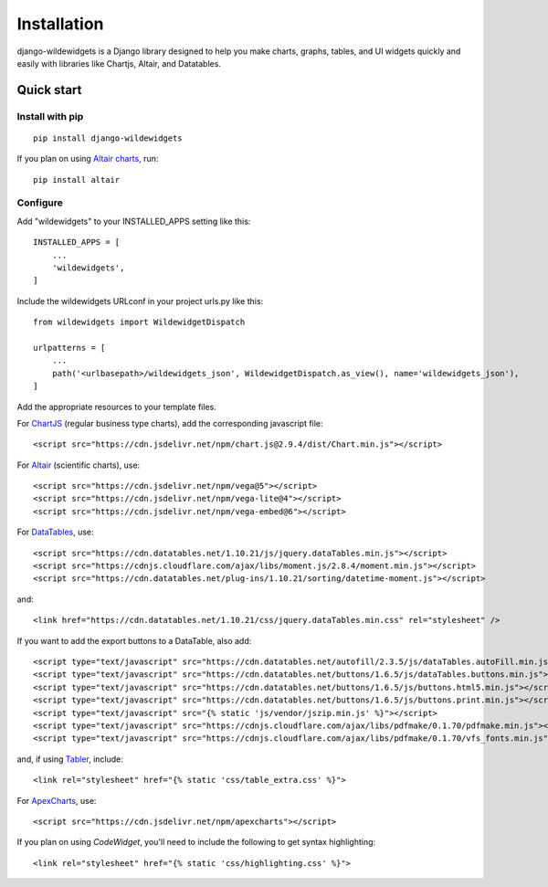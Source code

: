 ************
Installation
************

django-wildewidgets is a Django library designed to help you make charts, graphs, tables, and UI widgets 
quickly and easily with libraries like Chartjs, Altair, and Datatables.

Quick start
===========

Install with pip
----------------

::

    pip install django-wildewidgets

If you plan on using `Altair charts <https://github.com/altair-viz/altair>`_, run::

    pip install altair

Configure
---------

Add "wildewidgets" to your INSTALLED_APPS setting like this::

    INSTALLED_APPS = [
        ...
        'wildewidgets',
    ]

Include the wildewidgets URLconf in your project urls.py like this::

    from wildewidgets import WildewidgetDispatch

    urlpatterns = [
        ...
        path('<urlbasepath>/wildewidgets_json', WildewidgetDispatch.as_view(), name='wildewidgets_json'),
    ]


Add the appropriate resources to your template files.

For `ChartJS <https://www.chartjs.org/>`_ (regular business type charts), add the corresponding javascript file::

    <script src="https://cdn.jsdelivr.net/npm/chart.js@2.9.4/dist/Chart.min.js"></script> 

For `Altair <https://github.com/altair-viz/altair>`_ (scientific charts), use::

    <script src="https://cdn.jsdelivr.net/npm/vega@5"></script>
    <script src="https://cdn.jsdelivr.net/npm/vega-lite@4"></script>
    <script src="https://cdn.jsdelivr.net/npm/vega-embed@6"></script>  

For `DataTables <https://github.com/DataTables/DataTables>`_, use::

    <script src="https://cdn.datatables.net/1.10.21/js/jquery.dataTables.min.js"></script>
    <script src="https://cdnjs.cloudflare.com/ajax/libs/moment.js/2.8.4/moment.min.js"></script>
    <script src="https://cdn.datatables.net/plug-ins/1.10.21/sorting/datetime-moment.js"></script>

and::

    <link href="https://cdn.datatables.net/1.10.21/css/jquery.dataTables.min.css" rel="stylesheet" />

If you want to add the export buttons to a DataTable, also add::

    <script type="text/javascript" src="https://cdn.datatables.net/autofill/2.3.5/js/dataTables.autoFill.min.js"></script>
    <script type="text/javascript" src="https://cdn.datatables.net/buttons/1.6.5/js/dataTables.buttons.min.js"></script>
    <script type="text/javascript" src="https://cdn.datatables.net/buttons/1.6.5/js/buttons.html5.min.js"></script>
    <script type="text/javascript" src="https://cdn.datatables.net/buttons/1.6.5/js/buttons.print.min.js"></script>
    <script type="text/javascript" src="{% static 'js/vendor/jszip.min.js' %}"></script>
    <script type="text/javascript" src="https://cdnjs.cloudflare.com/ajax/libs/pdfmake/0.1.70/pdfmake.min.js"></script>
    <script type="text/javascript" src="https://cdnjs.cloudflare.com/ajax/libs/pdfmake/0.1.70/vfs_fonts.min.js"></script>
    
and, if using `Tabler <https://tabler.io>`_, include::

    <link rel="stylesheet" href="{% static 'css/table_extra.css' %}"> 

For `ApexCharts <https://apexcharts.com>`_, use::

    <script src="https://cdn.jsdelivr.net/npm/apexcharts"></script>

If you plan on using `CodeWidget`, you'll need to include the following to get syntax highlighting::

    <link rel="stylesheet" href="{% static 'css/highlighting.css' %}">